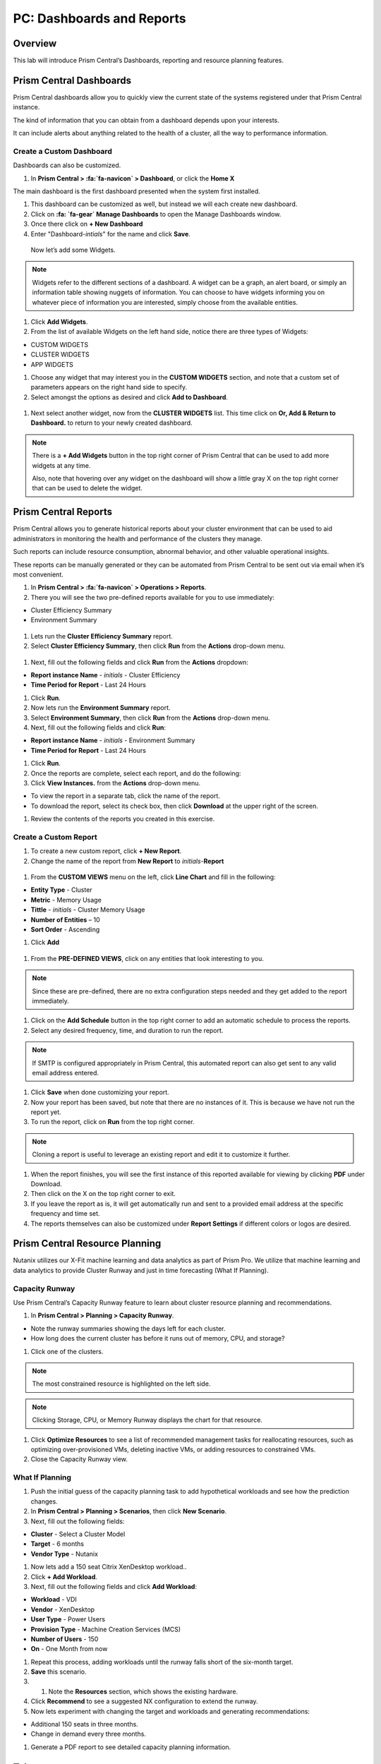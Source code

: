 .. _prism_central_dashboards_reports:

-------------------------------------
PC: Dashboards and Reports
-------------------------------------

Overview
++++++++

This lab will introduce Prism Central’s Dashboards, reporting and resource planning features.

Prism Central Dashboards
++++++++++++++++++++++++

Prism Central dashboards allow you to quickly view the current state of the systems registered under that Prism Central instance.

The kind of information that you can obtain from a dashboard depends upon your interests.

It can include alerts about anything related to the health of a cluster, all the way to performance information.

.. figure:: images/510PC1.png

Create a Custom Dashboard
.........................

Dashboards can also be customized.

#. In **Prism Central > :fa:`fa-navicon` > Dashboard**, or click the **Home X**

The main dashboard is the first dashboard presented when the system first installed.

#. This dashboard can be customized as well, but instead we will each create new dashboard.

#. Click on **:fa: `fa-gear` Manage Dashboards** to open the Manage Dashboards window.

#. Once there click on **+ New Dashboard**

#. Enter "Dashboard-*intials*" for the name and click **Save**.

 
 Now let’s add some Widgets.

.. note::

  Widgets refer to the different sections of a dashboard.
  A widget can be a graph, an alert board, or simply an information table showing nuggets of information.
  You can choose to have widgets informing you on whatever piece of information you are interested, simply choose from the available entities.

#. Click **Add Widgets**.

#. From the list of available Widgets on the left hand side, notice there are three types of Widgets:

- CUSTOM WIDGETS
- CLUSTER WIDGETS
- APP WIDGETS

#. Choose any widget that may interest you in the **CUSTOM WIDGETS** section, and note that a custom set of parameters appears on the right hand side to specify.

#. Select amongst the options as desired and click **Add to Dashboard**.

.. figure:: images/510PC4.png

#. Next select another widget, now from the **CLUSTER WIDGETS** list. This time click on **Or, Add & Return to Dashboard.** to return to your newly created dashboard.

.. note::

  There is a **+ Add Widgets** button in the top right corner of Prism Central that can be used to add more widgets at any time.

  Also, note that hovering over any widget on the dashboard will show a little gray X on the top right corner that can be used to delete the widget.

.. figure:: images/510PC5.png

Prism Central Reports
+++++++++++++++++++++

Prism Central allows you to generate historical reports about your cluster environment that can be used to aid administrators in monitoring the health and performance of the clusters they manage.

Such reports can include resource consumption, abnormal behavior, and other valuable operational insights.

These reports can be manually generated or they can be automated from Prism Central to be sent out via email when it’s most convenient.

#. In **Prism Central > :fa:`fa-navicon` > Operations > Reports**.

#. There you will see the two pre-defined reports available for you to use immediately:

- Cluster Efficiency Summary
- Environment Summary

.. figure:: images/510reports1.png

#. Lets run the **Cluster Efficiency Summary** report.

#. Select **Cluster Efficiency Summary**, then click **Run** from the **Actions** drop-down menu.

.. figure:: images/monitoring_01.png

#. Next, fill out the following fields and click **Run** from the **Actions** dropdown:

- **Report instance Name** - *initials* - Cluster Efficiency 
- **Time Period for Report** - Last 24 Hours

#. Click **Run**.

#. Now lets run the **Environment Summary** report.

#. Select **Environment Summary**, then click **Run** from the **Actions** drop-down menu.

#. Next, fill out the following fields and click **Run**:

- **Report instance Name** - *initials* - Environment Summary
- **Time Period for Report** - Last 24 Hours

#. Click **Run**.

#. Once the reports are complete, select each report, and do the following:

#. Click **View Instances.** from the **Actions** drop-down menu.

- To view the report in a separate tab, click the name of the report.
- To download the report, select its check box, then click **Download** at the upper right of the screen.

#. Review the contents of the reports you created in this exercise.

Create a Custom Report
......................

#. To create a new custom report, click **+ New Report**.

#. Change the name of the report from **New Report** to *initials*-**Report**

.. figure:: images/510reports3.png

#. From the **CUSTOM VIEWS** menu on the left, click **Line Chart** and fill in the following:

- **Entity Type** - Cluster
- **Metric** - Memory Usage
- **Tittle** - *initials* - Cluster Memory Usage
- **Number of Entities** – 10
- **Sort Order** - Ascending

#. Click **Add**

.. figure:: images/510reports2.png

#. From the **PRE-DEFINED VIEWS**, click on any entities that look interesting to you.

.. note::

  Since these are pre-defined, there are no extra configuration steps needed and they get added to the report immediately.

#. Click on the **Add Schedule** button in the top right corner to add an automatic schedule to process the reports.

#. Select any desired frequency, time, and duration to run the report.

.. figure:: images/510reports4.png

.. note::

  If SMTP is configured appropriately in Prism Central, this automated report can also get sent to any valid email address entered.

#. Click **Save** when done customizing your report.

#. Now your report has been saved, but note that there are no instances of it. This is because we have not run the report yet.

#. To run the report, click on **Run** from the top right corner.

.. figure:: images/510reports5.png

.. note::

  Cloning a report is useful to leverage an existing report and edit it to customize it further.

#. When the report finishes, you will see the first instance of this reported available for viewing by clicking **PDF** under Download.

#. Then click on the X on the top right corner to exit.

#. If you leave the report as is, it will get automatically run and sent to a provided email address at the specific frequency and time set.

#. The reports themselves can also be customized under **Report Settings** if different colors or logos are desired.

Prism Central Resource Planning
+++++++++++++++++++++++++++++++

Nutanix utilizes our X-Fit machine learning and data analytics as part of Prism Pro. We utilize that machine learning and data analytics to provide Cluster Runway and just in time forecasting (What If Planning).

Capacity Runway
...............

Use Prism Central’s Capacity Runway feature to learn about cluster resource planning and recommendations.

#. In **Prism Central > Planning > Capacity Runway**.

- Note the runway summaries showing the days left for each cluster.
- How long does the current cluster has before it runs out of memory, CPU, and storage?

#. Click one of the clusters.

.. note::

  The most constrained resource is highlighted on the left side.

.. note::

  Clicking Storage, CPU, or Memory Runway displays the chart for that resource.

#. Click **Optimize Resources** to see a list of recommended management tasks for reallocating resources, such as optimizing over-provisioned VMs, deleting inactive VMs, or adding resources to constrained VMs.

#. Close the Capacity Runway view.

What If Planning
................

#. Push the initial guess of the capacity planning task to add hypothetical workloads and see how the prediction changes.

#. In **Prism Central > Planning > Scenarios**, then click **New Scenario**.

#. Next, fill out the following fields:

- **Cluster** - Select a Cluster Model
- **Target** - 6 months
- **Vendor Type** - Nutanix

#. Now lets add a 150 seat Citrix XenDesktop workload..

#. Click **+ Add Workload**.

#. Next, fill out the following fields and click **Add Workload**:

- **Workload** - VDI
- **Vendor** - XenDesktop
- **User Type** - Power Users
- **Provision Type** - Machine Creation Services (MCS)
- **Number of Users** - 150
- **On** - One Month from now

#. Repeat this process, adding workloads until the runway falls short of the six-month target.

#. **Save** this scenario.

#. #. Note the **Resources** section, which shows the existing hardware.

#. Click **Recommend** to see a suggested NX configuration to extend the runway.

#. Now lets experiment with changing the target and workloads and generating recommendations:

- Additional 150 seats in three months.
- Change in demand every three months.

#. Generate a PDF report to see detailed capacity planning information.

Takeaways
+++++++++

- The Prism Central Customizable Dashboards allow you to setup user and team specific dashboards with the information they care about.
- The Prism Central report management feature provides you with an ability to configure and deliver the historical reports containing information about the infrastructure resources straight into your mailbox according to the schedules configured.
- The Capacity Runway view in the Planning dashboard allows you to view summary resource runway information for the registered clusters and access detailed runway information about each cluster.
- The Scenarios view in the Planning dashboard allows you to create "what if" scenarios to assess the future resource requirements for potential work loads that you specify.
- You must have a Prism Pro license to use the resource planning tools.



